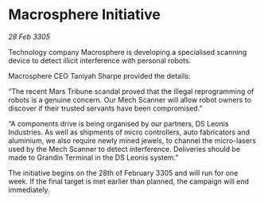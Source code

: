 * Macrosphere Initiative

/28 Feb 3305/

Technology company Macrosphere is developing a specialised scanning device to detect illicit interference with personal robots. 

Macrosphere CEO Taniyah Sharpe provided the details: 

“The recent Mars Tribune scandal proved that the illegal reprogramming of robots is a genuine concern. Our Mech Scanner will allow robot owners to discover if their trusted servants have been compromised.” 

“A components drive is being organised by our partners, DS Leonis Industries. As well as shipments of micro controllers, auto fabricators and aluminium, we also require newly mined jewels, to channel the micro-lasers used by the Mech Scanner to detect interference. Deliveries should be made to Grandin Terminal in the DS Leonis system.” 

The initiative begins on the 28th of February 3305 and will run for one week. If the final target is met earlier than planned, the campaign will end immediately.